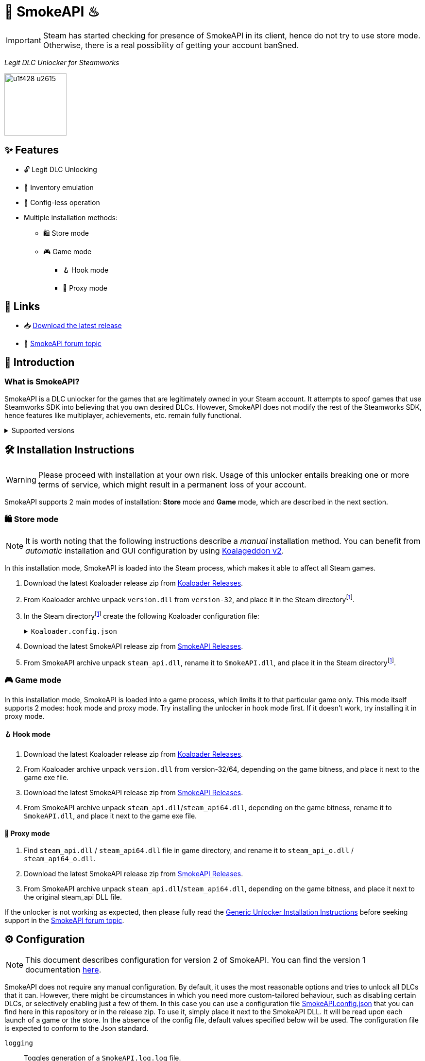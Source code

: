 = 🐨 SmokeAPI ♨

IMPORTANT: Steam has started checking for presence of SmokeAPI in its client, hence do not try to use store mode. Otherwise, there is a real possibility of getting your account banSned.

_Legit DLC Unlocker for Steamworks_

image::https://www.gstatic.com/android/keyboard/emojikitchen/20201001/u1f428/u1f428_u2615.png[,128,align="center"]

== ✨ Features

* 🔓 Legit DLC Unlocking
* 🛅 Inventory emulation
* 📝 Config-less operation
* Multiple installation methods:
** 🛍️ Store mode
** 🎮 Game mode
*** 🪝 Hook mode
*** 🔀 Proxy mode

== 🔗 Links

:forum-topic: https://cs.rin.ru/forum/viewtopic.php?p=2597932#p2597932[SmokeAPI forum topic]

* 📥 https://github.com/acidicoala/SmokeAPI/releases/latest[Download the latest release]

* 💬 {forum-topic}

== 📖 Introduction

=== What is SmokeAPI?

SmokeAPI is a DLC unlocker for the games that are legitimately owned in your Steam account.
It attempts to spoof games that use Steamworks SDK into believing that you own desired DLCs.
However, SmokeAPI does not modify the rest of the Steamworks SDK, hence features like multiplayer, achievements, etc. remain fully functional.

.Supported versions
[%collapsible]
====
SmokeAPI aims to support all released SteamAPI versions.
When it encountered a new, unsupported interface version, it will fall back on the latest supported version.
Below is a list of supported interface versions:

* ISteamClient v6 — v20. (Versions before 6 did not contain any DLC related interfaces)
* ISteamApps v2 — v8. (Version 1 did not contain any DLC related functions)
* ISteamUser v12 — v21. (Versions before 12 did not contain any DLC related functions)
* ISteamInventory v1 — v3.

Steam inventory does not work in all games with steam inventory because of custom implementation, and online checks.
A list of games where inventory emulation has been shown to work is as follows:

* Project Winter
* Euro Truck Simulator 2
* Hero Siege (if you bypass EAC)
====

== 🛠 Installation Instructions

WARNING: Please proceed with installation at your own risk.
Usage of this unlocker entails breaking one or more terms of service, which might result in a permanent loss of your account.

:smokeapi_release: https://github.com/acidicoala/SmokeAPI/releases/latest[SmokeAPI Releases]

SmokeAPI supports 2 main modes of installation: *Store* mode and *Game* mode, which are described in the next section.

=== 🛍️ Store mode

NOTE: It is worth noting that the following instructions describe a _manual_ installation method.
You can benefit from _automatic_ installation and GUI configuration by using https://github.com/acidicoala/Koalageddon2#readme[Koalageddon v2].

In this installation mode, SmokeAPI is loaded into the Steam process, which makes it able to affect all Steam games.

:steam-dir: the Steam directoryfootnote:fn-steam-dir[The root directory where Steam is installed]

. Download the latest Koaloader release zip from https://github.com/acidicoala/Koaloader/releases/latest[Koaloader Releases].
. From Koaloader archive unpack `version.dll` from `version-32`, and place it in {steam-dir}.
. In {steam-dir} create the following Koaloader configuration file:
+
.`Koaloader.config.json`
[%collapsible]
====
[source,json]
----
{
  "auto_load": false,
  "targets": [
    "Steam.exe"
  ],
  "modules": [
    {
      "path": "SmokeAPI.dll",
      "required": true
    }
  ]
}
----
====
. Download the latest SmokeAPI release zip from {smokeapi_release}.
. From SmokeAPI archive unpack `steam_api.dll`, rename it to `SmokeAPI.dll`, and place it in {steam-dir}.

=== 🎮 Game mode

In this installation mode, SmokeAPI is loaded into a game process, which limits it to that particular game only.
This mode itself supports 2 modes: hook mode and proxy mode.
Try installing the unlocker in hook mode first.
If it doesn't work, try installing it in proxy mode.

==== 🪝 Hook mode

. Download the latest Koaloader release zip from https://github.com/acidicoala/Koaloader/releases/latest[Koaloader Releases].
. From Koaloader archive unpack `version.dll` from version-32/64, depending on the game bitness, and place it next to the game exe file.
. Download the latest SmokeAPI release zip from {smokeapi_release}.
. From SmokeAPI archive unpack `steam_api.dll`/`steam_api64.dll`, depending on the game bitness, rename it to `SmokeAPI.dll`, and place it next to the game exe file.

==== 🔀 Proxy mode

. Find `steam_api.dll` / `steam_api64.dll` file in game directory, and rename it to `steam_api_o.dll` / `steam_api64_o.dll`.
. Download the latest SmokeAPI release zip from  {smokeapi_release}.
. From SmokeAPI archive unpack `steam_api.dll`/`steam_api64.dll`, depending on the game bitness, and place it next to the original steam_api DLL file.

If the unlocker is not working as expected, then please fully read the https://gist.github.com/acidicoala/2c131cb90e251f97c0c1dbeaf2c174dc[Generic Unlocker Installation Instructions] before seeking support in the {forum-topic}.

== ⚙ Configuration

NOTE: This document describes configuration for version 2 of SmokeAPI.
You can find the version 1 documentation https://github.com/acidicoala/SmokeAPI/blob/v1.0.3/README.md#-configuration[here].

:steam_config: https://github.com/acidicoala/public-entitlements/blob/main/steam/v2/store_config.json
:fn-app-id: footnote:fn-app-id[App/DLC IDs can be obtained from https://steamdb.info[SteamDB] or https://steambase.io[Steambase]. Keep in mind that you need to be signed in with a steam account in order to see accurate inventory item IDs on that website.]

SmokeAPI does not require any manual configuration.
By default, it uses the most reasonable options and tries to unlock all DLCs that it can.
However, there might be circumstances in which you need more custom-tailored behaviour, such as disabling certain DLCs, or selectively enabling just a few of them.
In this case you can use a configuration file link:res/SmokeAPI.config.json[SmokeAPI.config.json] that you can find here in this repository or in the release zip.
To use it, simply place it next to the SmokeAPI DLL.
It will be read upon each launch of a game or the store.
In the absence of the config file, default values specified below will be used.
The configuration file is expected to conform to the Json standard.

`logging`:: Toggles generation of a `SmokeAPI.log.log` file.
+
[horizontal]
Type::: Boolean
Default::: `false`

`unlock_family_sharing`:: *_Store mode only_*.
Toggles Family Sharing bypass, which enables the borrower of a shared library to start and continue playing games when library owner is playing as well.
+
[horizontal]
Type::: Boolean
Default::: `true`

`default_app_status`:: This option sets the default DLC unlocking behaviour.
+
[horizontal]
Possible values:::
+
[horizontal]
`original`:::: Leaves DLC unlock status unmodified, unless specified otherwise.
`unlocked`:::: Unlocks all DLCs in all games, unless specified otherwise.
Type::: String
Default::: `unlocked`

`override_app_status`:: This option overrides the status of all DLCs that belong to a specified app ID{fn-app-id}.
+
[horizontal]
Possible values::: An object with key-value pairs, where the key corresponds to the app ID, and value to the app status.
Possible app status values are defined in the `default_app_status` option.
Type::: Object
Default::: `{}`

`override_dlc_status`:: This option overrides the status of individual DLCs, regardless of the corresponding app status.
+
[horizontal]
Possible values::: An object with key-value pairs, where the key corresponds to the app ID, and value to the app status.
Possible app status values are defined in the `default_app_status` option.
Furthermore, it is possible to lock even the legitimately locked DLCs by setting the corresponding app status value to `locked`.
Type::: Object
Default::: `{}`

`auto_inject_inventory`:: Toggles whether SmokeAPI should automatically inject a list of all registered inventory items, when a game queries user inventory
+
[horizontal]
Type::: Boolean
Default::: `true`

`extra_inventory_items`:: A list of inventory items IDs{fn-app-id} that will be added in addition to the automatically injected items.
+
[horizontal]
Type::: Array (of Integers)
Default::: `[]`

=== Advanced options

`$version`:: A technical field reserved for use by tools like GUI config editors.
Do not modify this value.
+
[horizontal]
Type::: Integer
Default::: `2`

`extra_dlcs`:: See <<How SmokeAPI works in games with large number of DLCs>> to understand the use case for this option.
+
[horizontal]
Possible values::: An object with key-value pairs, where the key corresponds to the app ID, and value to the object that contains DLC IDs.
The format is the same as in the aforementioned GitHub config.
Type::: Object
Default::: `{}`

`store_config`:: *_Store mode only_*.
An object that specifies offsets required for store mode operation.
It will override the config fetched from {steam_config}[remote source] or local cache.
Do not modify this value unless you know what you are doing.
+
[horizontal]
Type::: Object
Default::: See {steam_config}[online config]

.Complete example

[%collapsible]
====
[source,json]
----
{
  "$version": 2,
  "logging": true,
  "unlock_family_sharing": true,
  "default_app_status": "unlocked",
  "override_app_status": {
    "1234": "original",
    "4321": "unlocked"
  },
  "override_dlc_status": {
    "1234": "original",
    "4321": "unlocked",
    "5678": "locked"
  },
  "auto_inject_inventory": true,
  "extra_inventory_items": [],
  "extra_dlcs": {
    "1234": {
      "dlcs": {
        "56789": "Example DLC 1"
      }
    },
    "4321": {
      "dlcs": {
        "98765": "Example DLC 2",
        "98766": "Example DLC 3"
      }
    }
  },
  "store_config": {
      "client_engine_steam_client_internal_ordinal": 12,
      "steam_client_internal_interface_selector_ordinal": 18,
      "vstdlib_callback_address_offset": 20,
      "vstdlib_callback_data_offset": 0,
      "vstdlib_callback_interceptor_address_offset": 1,
      "vstdlib_callback_name_offset": 4
  }
}
----
====

== Extra info

=== How SmokeAPI works in games with large number of DLCs

Some games that have a large number of DLCs begin ownership verification by querying the Steamworks API for a list of all available DLCs.
Once the game receives the list, it will go over each item and check the ownership.
The issue arises from the fact that response from Steamworks SDK may max out at 64, depending on how much unowned DLCs the user has.
To alleviate this issue, SmokeAPI will make a web request to Steam API for a full list of DLCs, which works well most of the time.
Unfortunately, even the web API does not solve all of our problems, because it will only return DLCs that are available in Steam store.
This means that DLCs without a dedicated store offer, such as pre-order DLCs will be left out.
That's where the `extra_dlcs` config option comes into play.
You can specify those missing DLC IDs there, and SmokeAPI will make them available to the game.
However, this introduces the need for manual configuration, which goes against the ideals of this project.
To remedy this issue SmokeAPI will also fetch a https://github.com/acidicoala/public-entitlements/blob/main/steam/v2/dlc.json[manually maintained list of extra DLCs] stored in a GitHub repository.
The purpose of this document is to contain all the DLC IDs that are lacking a Steam store page.
This enables SmokeAPI to unlock all DLCs without any config file at all.
Feel free to report in the {forum-topic} games that have more than 64 DLCs,
_and_ have DLCs without a dedicated store page.
They will be added to the list of missing DLC IDs to facilitate config-less operation.

== 🏗️ Building from source

=== 🚦 Requirements

:fn-lower-ver: footnote:lower-versions[Older versions may be supported as well.]

* CMake v3.24 (Make sure that cmake is available from powershell)
* Visual Studio 2022{fn-lower-ver}.
* Tested on Windows 11 SDK (10.0.22621.0){fn-lower-ver}.

=== 👨‍💻 Commands

Build the project

----
.\build.ps1 <arch> <config>
----

where

[horizontal]
arch::: `32` or `64`
config::: `Debug` or `Release`

For example:

----
.\build.ps1 32 Debug
----

== 📚 Open-Source libraries

This project makes use of the open source projects specified in the https://github.com/acidicoala/KoalaBox#-open-source-libraries[KoalaBox Readme]

== 📄 License

This software is licensed under the https://unlicense.org/[Unlicense], terms of which are available in link:UNLICENSE.txt[UNLICENSE.txt]
